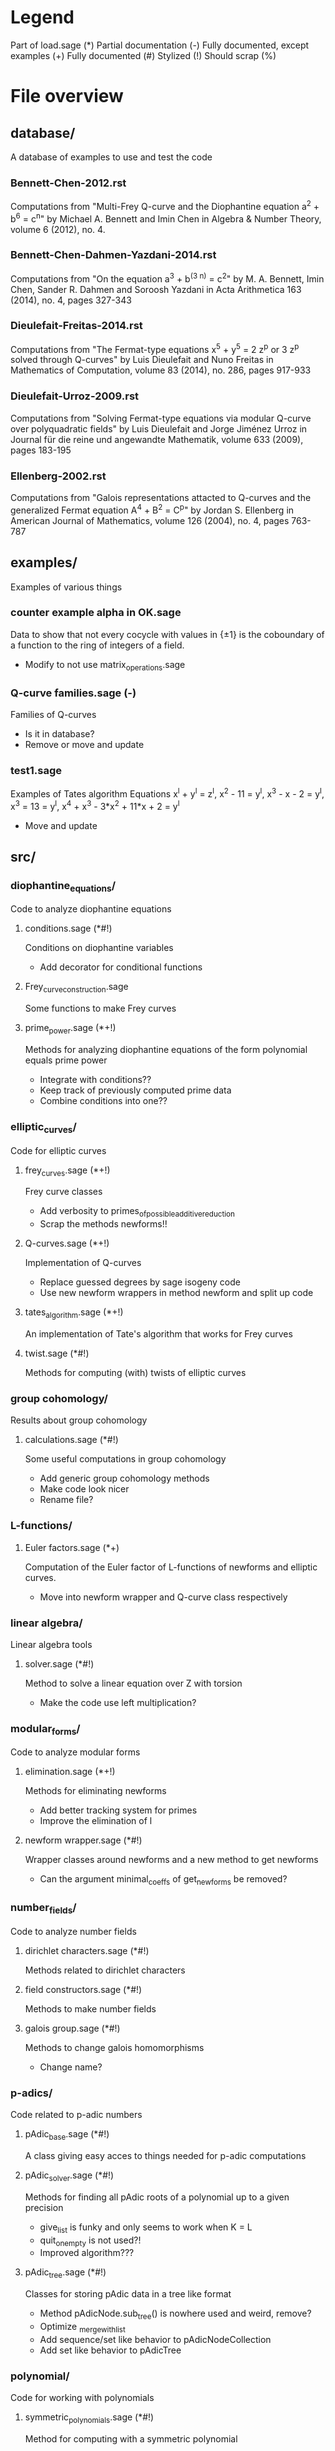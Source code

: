 * Legend
Part of load.sage (*)
Partial documentation (-)
Fully documented, except examples (+)
Fully documented (#)
Stylized (!)
Should scrap (%)

* File overview

** database/
A database of examples to use and test the code
*** Bennett-Chen-2012.rst
Computations from "Multi-Frey Q-curve and the Diophantine equation a^2 + b^6 = c^n"
by Michael A. Bennett and Imin Chen
in Algebra & Number Theory, volume 6 (2012), no. 4.
*** Bennett-Chen-Dahmen-Yazdani-2014.rst
Computations from "On the equation a^3 + b^(3 n) = c^2"
by M. A. Bennett, Imin Chen, Sander R. Dahmen and Soroosh Yazdani
in Acta Arithmetica 163 (2014), no. 4, pages 327-343
*** Dieulefait-Freitas-2014.rst
Computations from "The Fermat-type equations x^5 + y^5 = 2 z^p or 3 z^p solved through Q-curves"
by Luis Dieulefait and Nuno Freitas
in Mathematics of Computation, volume 83 (2014), no. 286, pages 917-933
*** Dieulefait-Urroz-2009.rst
Computations from "Solving Fermat-type equations via modular Q-curve over polyquadratic fields"
by Luis Dieulefait and Jorge Jiménez Urroz
in Journal für die reine und angewandte Mathematik, volume 633 (2009), pages 183-195
*** Ellenberg-2002.rst
Computations from "Galois representations attacted to Q-curves and the generalized Fermat equation A^4 + B^2 = C^p"
by Jordan S. Ellenberg
in American Journal of Mathematics, volume 126 (2004), no. 4, pages 763-787
** examples/
Examples of various things
*** counter example alpha in OK.sage
Data to show that not every cocycle with values in {\pm 1} is the
coboundary of a function to the ring of integers of a field.
- Modify to not use matrix_operations.sage
*** Q-curve families.sage (-)
Families of Q-curves
- Is it in database?
- Remove or move and update
*** test1.sage
Examples of Tates algorithm
Equations x^l + y^l = z^l, x^2 - 11 = y^l, x^3 - x - 2 = y^l,
x^3 = 13 = y^l, x^4 + x^3 - 3*x^2 + 11*x + 2 = y^l
- Move and update
** src/
*** diophantine_equations/
 Code to analyze diophantine equations

**** conditions.sage (*#!)
 Conditions on diophantine variables
 - Add decorator for conditional functions

**** Frey_curve_construction.sage
 Some functions to make Frey curves

**** prime_power.sage (*+!)
 Methods for analyzing diophantine equations of the form polynomial equals prime power
 - Integrate with conditions??
 - Keep track of previously computed prime data
 - Combine conditions into one??
*** elliptic_curves/
 Code for elliptic curves
**** frey_curves.sage (*+!)
 Frey curve classes
 - Add verbosity to primes_of_possible_additive_reduction
 - Scrap the methods newforms!!
**** Q-curves.sage (*+!)
 Implementation of Q-curves
 - Replace guessed degrees by sage isogeny code
 - Use new newform wrappers in method newform and split up code
**** tates_algorithm.sage (*+!)
 An implementation of Tate's algorithm that works for Frey curves
**** twist.sage (*#!)
 Methods for computing (with) twists of elliptic curves
*** group cohomology/
 Results about group cohomology
**** calculations.sage (*#!)
 Some useful computations in group cohomology
 - Add generic group cohomology methods
 - Make code look nicer
 - Rename file?
*** L-functions/
**** Euler factors.sage (*+)
 Computation of the Euler factor of L-functions of newforms and
 elliptic curves.
 - Move into newform wrapper and Q-curve class respectively
*** linear algebra/
 Linear algebra tools
**** solver.sage (*#!)
 Method to solve a linear equation over Z with torsion
 - Make the code use left multiplication?
*** modular_forms/
 Code to analyze modular forms
**** elimination.sage (*+!)
 Methods for eliminating newforms
 - Add better tracking system for primes
 - Improve the elimination of l

**** newform wrapper.sage (*#!)
 Wrapper classes around newforms and a new method to get newforms
 - Can the argument minimal_coeffs of get_newforms be removed?
*** number_fields/
 Code to analyze number fields
**** dirichlet characters.sage (*#!)
 Methods related to dirichlet characters
**** field constructors.sage (*#!)
 Methods to make number fields
**** galois group.sage (*#!)
 Methods to change galois homomorphisms
 - Change name?
*** p-adics/
 Code related to p-adic numbers
**** pAdic_base.sage (*#!)
 A class giving easy acces to things needed for p-adic computations
**** pAdic_solver.sage (*#!)
 Methods for finding all pAdic roots of a polynomial up to a given
 precision
 - give_list is funky and only seems to work when K = L
 - quit_on_empty is not used?!
 - Improved algorithm???
**** pAdic_tree.sage (*#!)
 Classes for storing pAdic data in a tree like format
 - Method pAdicNode.sub_tree() is nowhere used and weird, remove?
 - Optimize _merge_with_list
 - Add sequence/set like behavior to pAdicNodeCollection
 - Add set like behavior to pAdicTree
*** polynomial/
 Code for working with polynomials
**** symmetric_polynomials.sage (*#!)
 Method for computing with a symmetric polynomial
** tests/
Code for (automated) testing
*** cleanup.sh (+)
Cleanup script
*** code/
Temporary directory for code to be tested
*** generate.sh
Script to generate code from a template
*** Q-curve sage vs magma.sage (-)
Speed test results between sage and magma newform computations
*** results/
Output directory for results (logs) of tests
*** templates/
Templates for tests
**** Q-curve with 2-3-isogeny.sage
Template for a test on a Q-curve with a 2 and a 3-isogeny
**** Q-curve with 2-isogeny.sage
Template for a test on a Q-curve with a 2-isogeny
**** Q-curve with 3-isogeny.sage
Template for a test on a Q-curve with a 3-isogeny
**** run.sage
Template for a wrapper script around a file.
**** test.sage (%)
Old test file
*** testrun_database.sh
A script that tests all .sage files in the database
*** testrun.sh
A script that tests all .sage files in the code directory
